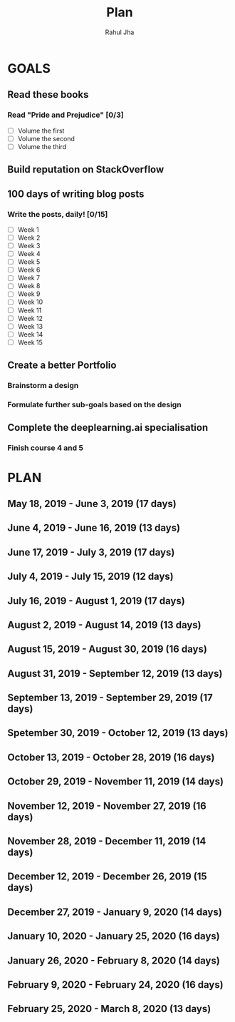#+TITLE: Plan
#+AUTHOR: Rahul Jha
#+EMAIL: rahul722j@gmail.com
#+TAGS: read write dev task event meeting
* GOALS
** Read these books
*** Read "Pride and Prejudice" [0/3]
    :PROPERTIES:
    :ESTIMATED: 15
    :ACTUAL:
    :OWNER: RJ722
    :ID: READ.1557995782
    :TASKID: READ.1557995782
    :END:
    - [ ] Volume the first
    - [ ] Volume the second
    - [ ] Volume the third
** Build reputation on StackOverflow
** 100 days of writing blog posts
*** Write the posts, daily! [0/15]
    :PROPERTIES:
    :ESTIMATED: 150
    :ACTUAL:
    :OWNER: RJ722
    :ID: WRITE.1558159950
    :TASKID: WRITE.1558159950
    :END:
    - [ ] Week 1
    - [ ] Week 2
    - [ ] Week 3
    - [ ] Week 4
    - [ ] Week 5
    - [ ] Week 6
    - [ ] Week 7
    - [ ] Week 8
    - [ ] Week 9
    - [ ] Week 10
    - [ ] Week 11
    - [ ] Week 12
    - [ ] Week 13
    - [ ] Week 14
    - [ ] Week 15
** Create a better Portfolio
*** Brainstorm a design
    :PROPERTIES:
    :ESTIMATED: 2
    :ACTUAL:
    :OWNER: RJ722
    :ID: DEV.1558160083
    :TASKID: DEV.1558160083
    :END:
*** Formulate further sub-goals based on the design
    :PROPERTIES:
    :ESTIMATED: 0.5
    :ACTUAL:
    :OWNER: RJ722
    :ID: TASK.1558161190
    :TASKID: TASK.1558161190
    :END:

** Complete the deeplearning.ai specialisation
*** Finish course 4 and 5
    :PROPERTIES:
    :ESTIMATED: 10
    :ACTUAL:
    :OWNER: RJ722
    :ID: TASK.1558163905
    :TASKID: TASK.1558163905
    :END:

* PLAN
** May       18, 2019 - June       3, 2019 (17 days)
   :PROPERTIES:
   :END:
** June       4, 2019 - June      16, 2019 (13 days)
** June      17, 2019 - July       3, 2019 (17 days)
** July       4, 2019 - July      15, 2019 (12 days)
** July      16, 2019 - August     1, 2019 (17 days)
** August     2, 2019 - August    14, 2019 (13 days)
** August    15, 2019 - August    30, 2019 (16 days)
** August    31, 2019 - September 12, 2019 (13 days)
** September 13, 2019 - September 29, 2019 (17 days)
** Spetember 30, 2019 - October   12, 2019 (13 days)
** October   13, 2019 - October   28, 2019 (16 days)
** October   29, 2019 - November  11, 2019 (14 days)
** November  12, 2019 - November  27, 2019 (16 days)
** November  28, 2019 - December  11, 2019 (14 days)
** December  12, 2019 - December  26, 2019 (15 days)
** December  27, 2019 - January    9, 2020 (14 days)
** January   10, 2020 - January   25, 2020 (16 days)
** January   26, 2020 - February   8, 2020 (14 days)
** February   9, 2020 - February  24, 2020 (16 days)
** February  25, 2020 - March      8, 2020 (13 days)

